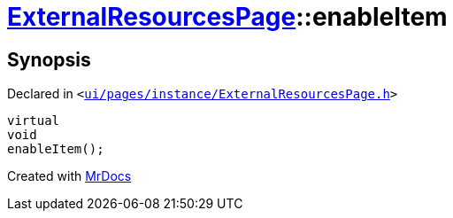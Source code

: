 [#ExternalResourcesPage-enableItem]
= xref:ExternalResourcesPage.adoc[ExternalResourcesPage]::enableItem
:relfileprefix: ../
:mrdocs:


== Synopsis

Declared in `&lt;https://github.com/PrismLauncher/PrismLauncher/blob/develop/launcher/ui/pages/instance/ExternalResourcesPage.h#L56[ui&sol;pages&sol;instance&sol;ExternalResourcesPage&period;h]&gt;`

[source,cpp,subs="verbatim,replacements,macros,-callouts"]
----
virtual
void
enableItem();
----



[.small]#Created with https://www.mrdocs.com[MrDocs]#
